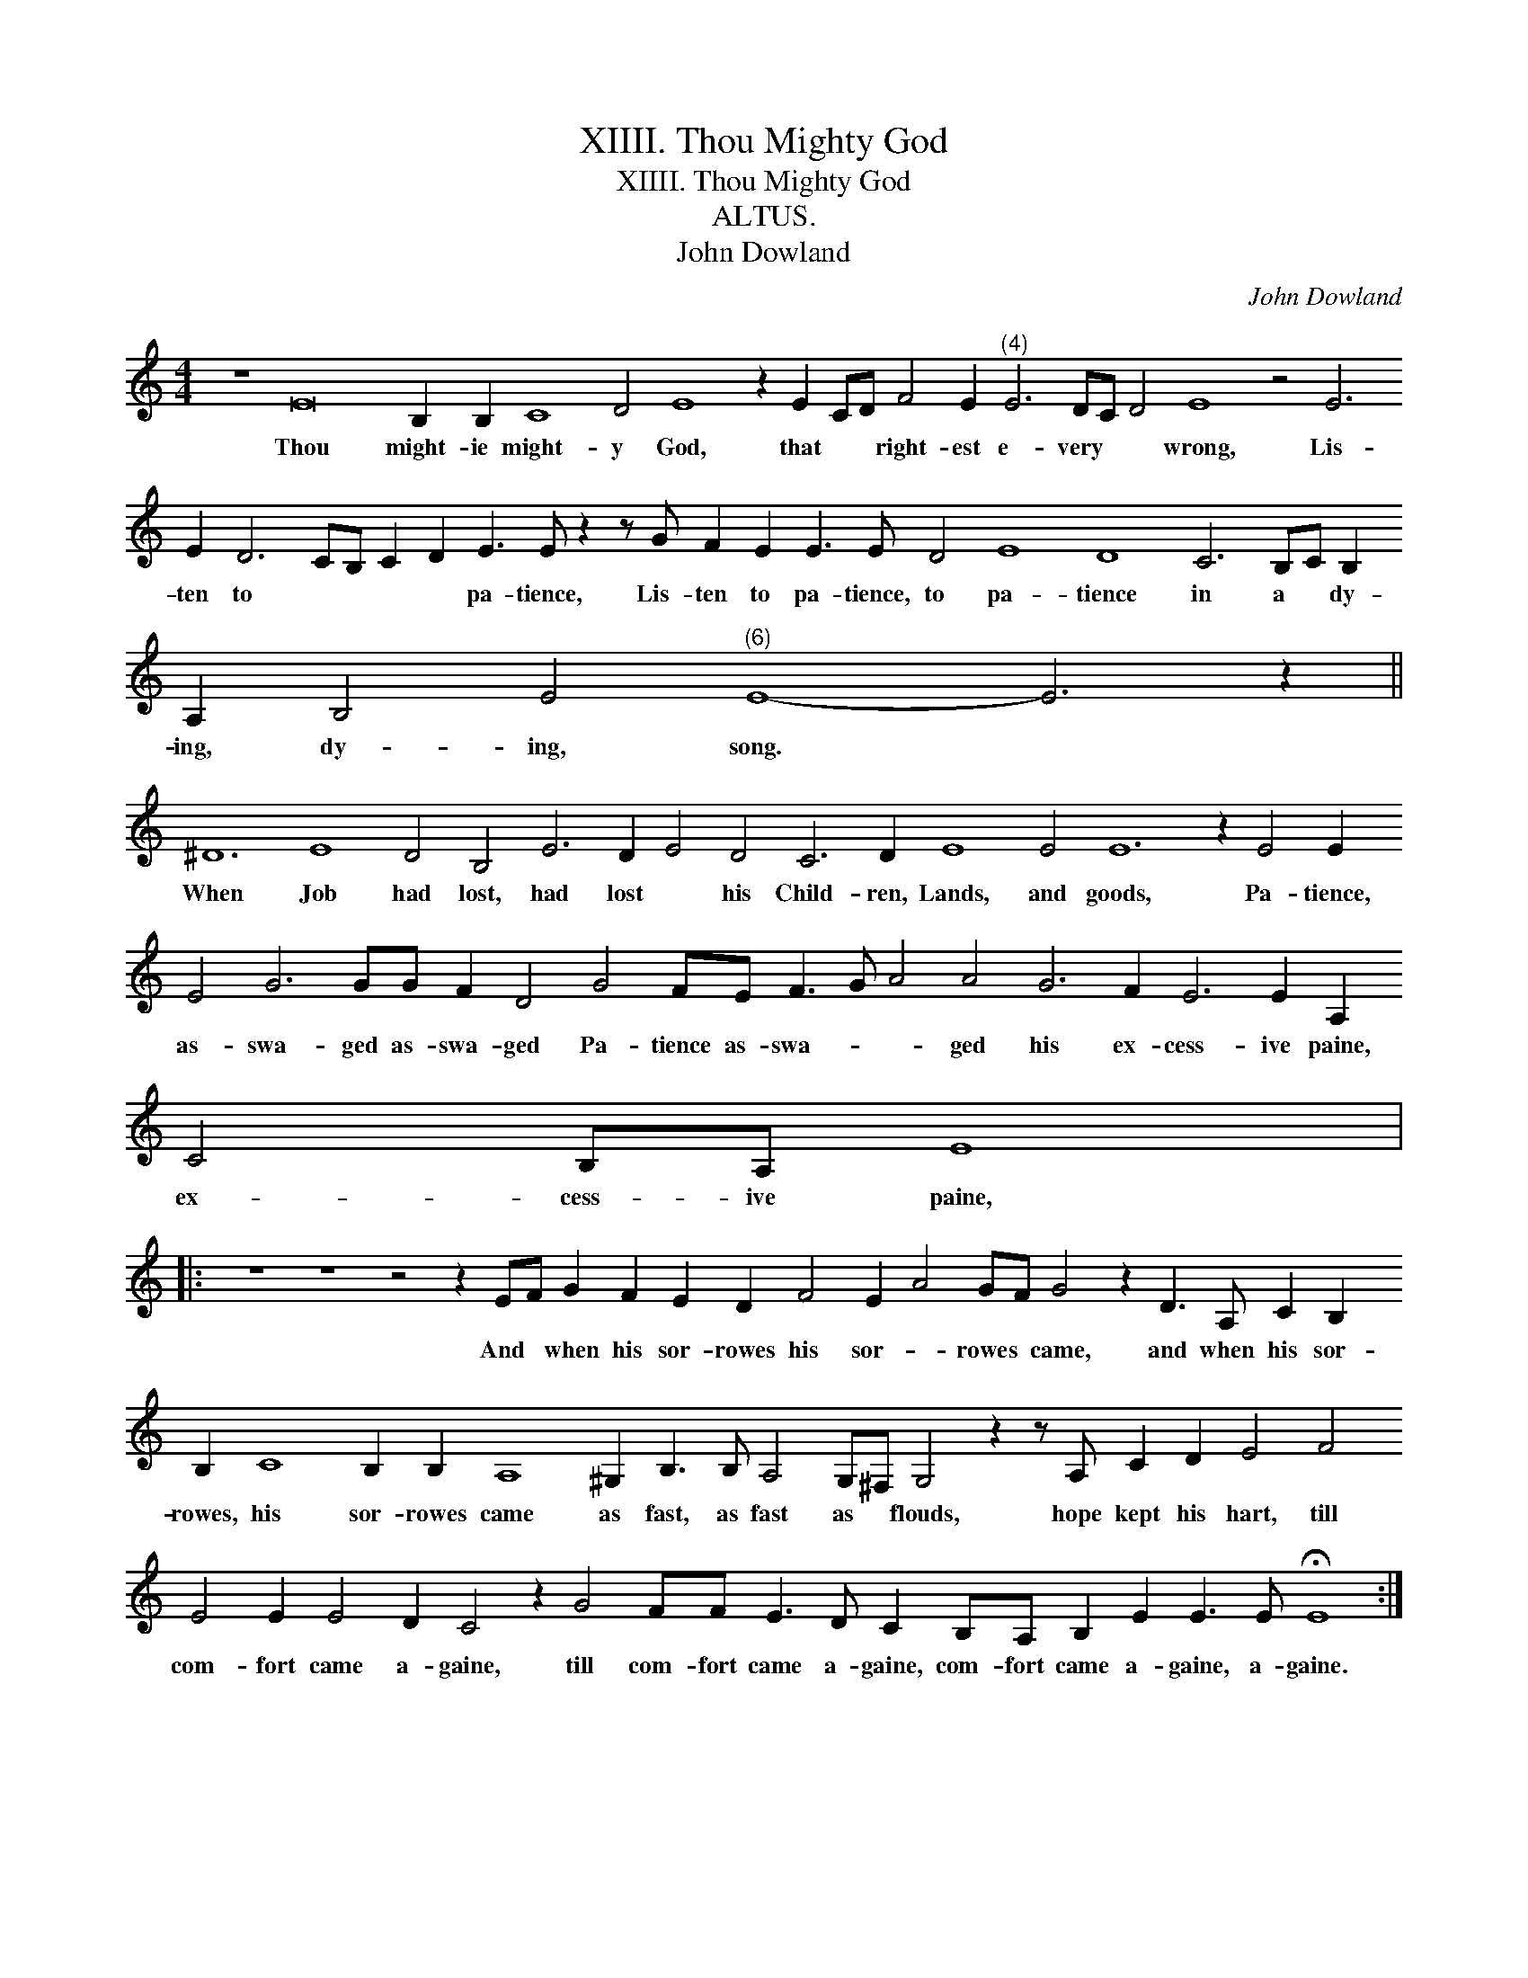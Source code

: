 X:1
T:XIIII. Thou Mighty God
T:XIIII. Thou Mighty God
T:ALTUS.
T:John Dowland
C:John Dowland
L:1/8
M:4/4
K:C
V:1 treble 
V:1
 z8 E16 B,2 B,2 C8 D4 E8 z2 E2 CD F4 E2"^(4)" E6 DC D4 E8 z4 E6 E2 D6 CB, C2 D2 E3 E z2 z G F2 E2 E3 E D4 E8 D8 C6 B,C B,2 A,2 B,4 E4"^(6)" E8- E6 z2 || %1
w: Thou might- ie might- y God, that * * right- est e- very * * wrong, Lis- ten to * * * * pa- tience, Lis- ten to pa- tience, to pa- tience in a * dy- ing, dy- ing, song. *|
 ^D12 E8 D4 B,4 E6 D2 E4 D4 C6 D2 E8 E4 E12 z2 E4 E2 E4 G6 GG F2 D4 G4 FE F3 G A4 A4 G6 F2 E6 E2 A,2 C4 B,A, E8 |: %2
w: When Job had lost, had lost * his Child- ren, Lands, and goods, Pa- tience, as- swa- ged as- swa- ged Pa- tience as- swa- * * ged his ex- cess- ive paine, ex- cess- ive paine,|
 z8 z8 z4 z2 EF G2 F2 E2 D2 F4 E2 A4 GF G4 z2 D3 A, C2 B,2 B,2 C8 B,2 B,2 A,8 ^G,2 B,3 B, A,4 G,^F, G,4 z2 z A, C2 D2 E4 F4 E4 E2 E4 D2 C4 z2 G4 FF E3 D C2 B,A, B,2 E2 E3 E !fermata!E8 :| %3
w: And * when his sor- rowes his sor- * rowes * came, and when his sor- rowes, his sor- rowes came as fast, as fast as * flouds, hope kept his hart, till com- fort came a- gaine, till com- fort came a- gaine, com- fort came a- gaine, a- gaine.|

